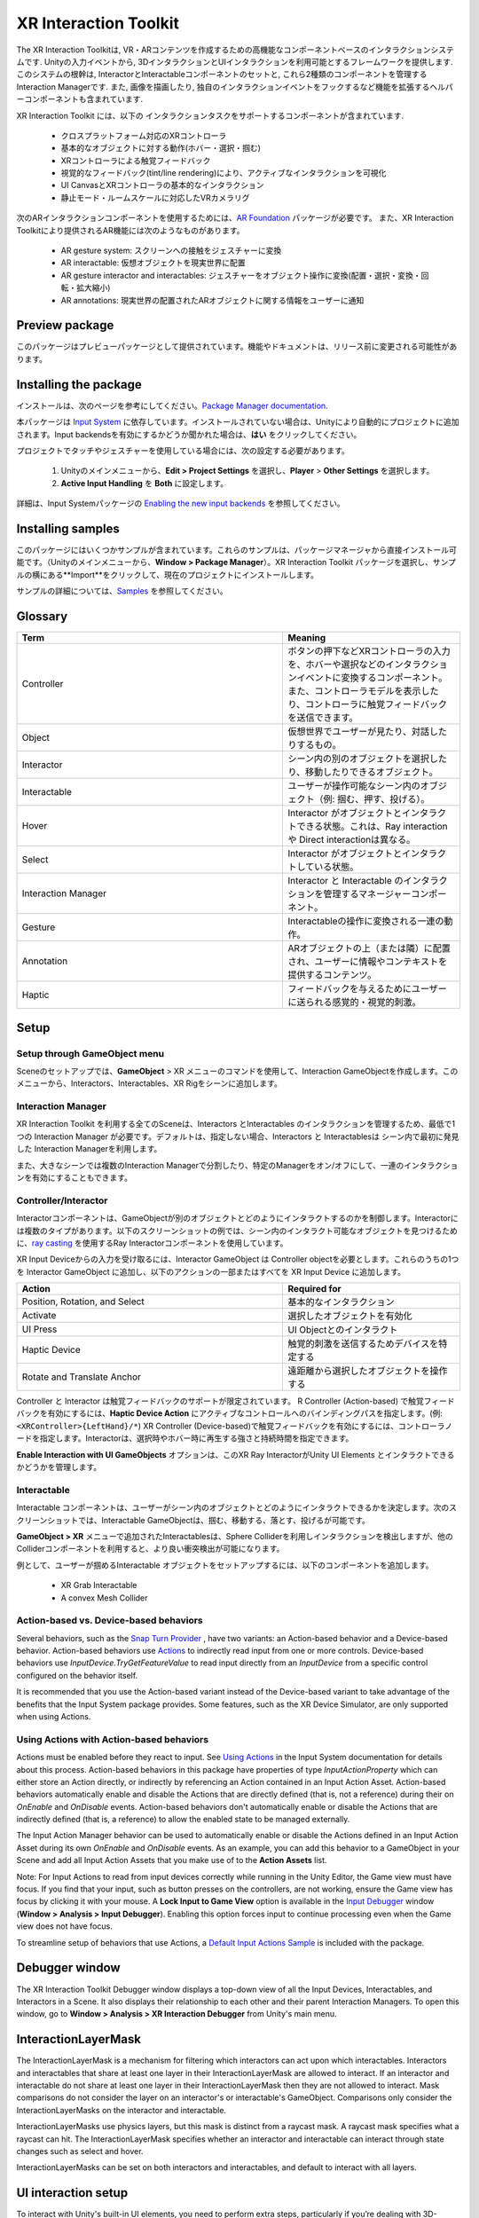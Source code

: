 ======================
XR Interaction Toolkit
======================

The XR Interaction Toolkitは, VR・ARコンテンツを作成するための高機能なコンポーネントベースのインタラクションシステムです. 
Unityの入力イベントから, 3DインタラクションとUIインタラクションを利用可能とするフレームワークを提供します. このシステムの根幹は, InteractorとInteractableコンポーネントのセットと, これら2種類のコンポーネントを管理するInteraction Managerです. また, 画像を描画したり, 独自のインタラクションイベントをフックするなど機能を拡張するヘルパーコンポーネントも含まれています. 

..
   The XR Interaction Toolkit package is a high-level, component-based, interaction system for creating VR and AR experiences. It provides a framework that makes 3D and UI interactions available from Unity input events. The core of this system is a set of base Interactor and Interactable components, and an Interaction Manager that ties these two types of components together. It also contains helper components that you can use to extend functionality for drawing visuals and hooking in your own interaction events.
..


XR Interaction Toolkit には、以下の インタラクションタスクをサポートするコンポーネントが含まれています. 

..
   XR Interaction Toolkit contains a set of components that support the following Interaction tasks:
..


   * クロスプラットフォーム対応のXRコントローラ
   * 基本的なオブジェクトに対する動作(ホバー・選択・掴む)
   * XRコントローラによる触覚フィードバック
   * 視覚的なフィードバック(tint/line rendering)により、アクティブなインタラクションを可視化
   * UI CanvasとXRコントローラの基本的なインタラクション
   * 静止モード・ルームスケールに対応したVRカメラリグ

..
   * Cross-platform XR controller input
   * Basic object hover, select and grab
   * Haptic feedback through XR controllers
   * Visual feedback (tint/line rendering) to indicate possible and active * interactions
   * Basic canvas UI interaction with XR controllers
   * A VR camera rig for handling stationary and room-scale VR experiences
..


次のARインタラクションコンポーネントを使用するためには、`AR Foundation <https://docs.unity3d.com/Manual/com.unity.xr.arfoundation.html>`_ パッケージが必要です。
また、XR Interaction Toolkitにより提供されるAR機能には次のようなものがあります。

..
  To use these AR interaction components, you must have the `AR Foundation <https://docs.unity3d.com/Manual/com.unity.xr.arfoundation.html>`_ package in your Project. The AR functionality provided by the XR Interaction Toolkit includes:
..


  * AR gesture system: スクリーンへの接触をジェスチャーに変換
  * AR interactable: 仮想オブジェクトを現実世界に配置
  * AR gesture interactor and interactables: ジェスチャーをオブジェクト操作に変換(配置・選択・変換・回転・拡大縮小)
  * AR annotations: 現実世界の配置されたARオブジェクトに関する情報をユーザーに通知

..
   * AR gesture system to map screen touches to gesture events
   * AR interactable can place virtual objects in the real world
   * AR gesture interactor and interactables to translate gestures such as place, select, translate, rotate, and scale into object manipulation
   * AR annotations to inform users about AR objects placed in the real world
..


Preview package
================

このパッケージはプレビューパッケージとして提供されています。機能やドキュメントは、リリース前に変更される可能性があります。

..
  This package is available as a preview package, so it is still in the process of becoming stable enough to release. The features and documentation in this package might change before it is ready for release.
..

Installing the package
=======================

インストールは、次のページを参考にしてください。`Package Manager documentation <https://docs.unity3d.com/Manual/upm-ui-install.html>`_.

..
  To install this package, follow the instructions in the `Package Manager documentation <https://docs.unity3d.com/Manual/upm-ui-install.html>`_.
..

本パッケージは `Input System <https://docs.unity3d.com/Packages/com.unity.inputsystem@1.0/manual/index.html>`_ に依存しています。インストールされていない場合は、Unityにより自動的にプロジェクトに追加されます。Input backendsを有効にするかどうか聞かれた場合は、**はい** をクリックしてください。

..
  This package has a dependency on `Input System <https://docs.unity3d.com/Packages/com.unity.inputsystem@1.0/manual/index.html>`_. If that package has not already been installed, Unity will automatically add it to your Project. You might see a prompt asking you to enable input backends. Click **Yes** to accept it.
..


プロジェクトでタッチやジェスチャーを使用している場合には、次の設定する必要があります。

..
  If your Project uses touches or gestures, you also need to perform the following configuration steps:
..

   1. Unityのメインメニューから、**Edit > Project Settings** を選択し、**Player** > **Other Settings** を選択します。
   2. **Active Input Handling** を **Both** に設定します。

..
   1. From Unity's main menu, go to **Edit > Project Settings**, then **select Player** > **Other Settings**.
   2. Set **Active Input Handling** to **Both**.
..


詳細は、Input Systemパッケージの `Enabling the new input backends <https://docs.unity3d.com/Packages/com.unity.inputsystem@1.0/manual/Installation.html#enabling-the-new-input-backends>`_ を参照してください。

..
  For more information, see `Enabling the new input backends <https://docs.unity3d.com/Packages/com.unity.inputsystem@1.0/manual/Installation.html#enabling-the-new-input-backends>`_ in the Input System package documentation.
..


Installing samples
=======================

このパッケージにはいくつかサンプルが含まれています。これらのサンプルは、パッケージマネージャから直接インストール可能です。（Unityのメインメニューから、**Window > Package Manager**）。XR Interaction Toolkit パッケージを選択し、サンプルの横にある**Import**をクリックして、現在のプロジェクトにインストールします。

..
  The package comes with a number of samples. You can install these directly from the Package Manager (from Unity's main menu, go to **Window > Package Manager**). Select the XR Interaction Toolkit package, then click **Import** next to a sample to copy it into the current Project.
..

サンプルの詳細については、`Samples <_https://docs.unity3d.com/Packages/com.unity.xr.interaction.toolkit@1.0/manual/samples.html>`_ を参照してください。

..
  For more details about samples, see the `Samples <https://docs.unity3d.com/Packages/com.unity.xr.interaction.toolkit@1.0/manual/samples.html>`_ page.
..

Glossary
=======================

.. list-table::
    :widths: 15 10
    :header-rows: 1

    * - Term
      - Meaning
    * - Controller
      - ボタンの押下などXRコントローラの入力を、ホバーや選択などのインタラクションイベントに変換するコンポーネント。また、コントローラモデルを表示したり、コントローラに触覚フィードバックを送信できます。
    * - Object
      - 仮想世界でユーザーが見たり、対話したりするもの。
    * - Interactor
      - シーン内の別のオブジェクトを選択したり、移動したりできるオブジェクト。
    * - Interactable
      - ユーザーが操作可能なシーン内のオブジェクト（例: 掴む、押す、投げる）。
    * - Hover
      - Interactor がオブジェクトとインタラクトできる状態。これは、Ray interaction や Direct interactionは異なる。
    * - Select
      - Interactor がオブジェクトとインタラクトしている状態。
    * - Interaction Manager
      - Interactor と Interactable のインタラクションを管理するマネージャーコンポーネント。
    * - Gesture
      - Interactableの操作に変換される一連の動作。
    * - Annotation
      - ARオブジェクトの上（または隣）に配置され、ユーザーに情報やコンテキストを提供するコンテンツ。
    * - Haptic
      - フィードバックを与えるためにユーザーに送られる感覚的・視覚的刺激。

..
    .. list-table::
        :widths: 15 10
        :header-rows: 1

        * - Term
          - Meaning
        * - Controller
          - A component that turns XR controller input such as a button press into interaction events like hover, or select. Also provides a way to show controller models and send haptic feedback to the controller.
        * - Object
          - Anything that the user sees or interacts with in the virtual world.
        * - Interactor
          - An object in a Scene that can select or move another object in that Scene.
        * - Interactable
          - An object in a Scene that the user can interact with (for example, grab it, press it, or throw it).
        * - Hover
          - The state where an Interactor is in a valid state to interact with an object. This differs between Ray and Direct interaction.
        * - Select
          - The state where an Interactor is currently interacting with an object.
        * - Interaction Manager
          - A manager component that handles interaction between a set of Interactors and Interactables.
        * - Gesture
          - Sequences of movements that translate into an action that manipulates an interactable.
        * - Annotation
          - A piece of content placed above (or next to) an AR object to give users information and context.
        * - Haptic
          - Sensory or visual stimuli that is sent to the user to give feedback for interaction.
..

Setup
=======

Setup through GameObject menu
------------------------------

Sceneのセットアップでは、**GameObject** > XR メニューのコマンドを使用して、Interaction GameObjectを作成します。このメニューから、Interactors、Interactables、XR Rigをシーンに追加します。

..
  To set up a Scene for use with the XR Interaction Toolkit, use the commands in the **GameObject** > XR menu to create Interaction GameObjects. You can drop Interactors, Interactables, and the XR Rig into the Scene from this menu.
..

.. image:: ../img/gameobject-xr-menu.png
   :scale: 60%
   :align: left

Interaction Manager
---------------------

XR Interaction Toolkit を利用する全てのSceneは、Interactors とInteractables のインタラクションを管理するため、最低で1つの Interaction Manager が必要です。デフォルトは、指定しない場合、Interactors と Interactablesは シーン内で最初に発見した Interaction Managerを利用します。

また、大きなシーンでは複数のInteraction Managerで分割したり、特定のManagerをオン/オフにして、一連のインタラクションを有効にすることもできます。

..
  Every Scene that uses the XR Interaction Toolkit needs at least one Interaction Manager to facilitate interaction between Interactors and Interactables. By default, Interactors and Interactables reference the first Interaction Manager they find in the Scene if you don’t specify one. You can also break up larger Scenes with multiple Managers or turn specific ones on and off to enable sets of interaction.
..

Controller/Interactor
----------------------

Interactorコンポーネントは、GameObjectが別のオブジェクトとどのようにインタラクトするのかを制御します。Interactorには複数のタイプがあります。以下のスクリーンショットの例では、シーン内のインタラクト可能なオブジェクトを見つけるために、`ray casting <https://docs.unity3d.com/ScriptReference/Physics.Raycast.html>`__ を使用するRay Interactorコンポーネントを使用しています。

..
  An Interactor component controls how a GameObject interacts with other objects in the Scene. There are multiple types of Interactors. The example in the screenshot below uses a Ray Interactor, a component that uses `ray casting <https://docs.unity3d.com/ScriptReference/Physics.Raycast.html>`_ in order to find valid Interactable objects in the Scene.
..

.. image:: ../img/interactor-setup.png
   :scale: 60%
   :align: left

XR Input Deviceからの入力を受け取るには、Interactor GameObject は Controller objectを必要とします。これらのうちの1つを Interactor GameObject に追加し、以下のアクションの一部またはすべてを XR Input Device に追加します。

..
  To receive input from an XR input device, the Interactor GameObject needs a Controller object. Add one of these to your Interactor GameObject and bind some or all of the following actions to an XR input device:
..


.. list-table::
    :widths: 15 10
    :header-rows: 1

    * - Action
      - Required for
    * - Position, Rotation, and Select
      - 基本的なインタラクション
    * - Activate
      - 選択したオブジェクトを有効化
    * - UI Press
      - UI Objectとのインタラクト
    * - Haptic Device
      - 触覚的刺激を送信するためデバイスを特定する
    * - Rotate and Translate Anchor
      - 遠距離から選択したオブジェクトを操作する


..
  .. list-table::
      :widths: 15 10
      :header-rows: 1

      * - Action
        - Required for
      * - Position, Rotation, and Select
        - Basic interaction
      * - Activate
        - Activating a selected object
      * - UI Press
        - Interacting with UI objects
      * - Haptic Device
        - Identifying the device to send haptic impulses to
      * - Rotate and Translate Anchor
        - Manipulating a selected object at a distance
..

Controller と Interactor は触覚フィードバックのサポートが限定されています。
R Controller (Action-based) で触覚フィードバックを有効にするには、**Haptic Device Action** にアクティブなコントロールへのバインディングパスを指定します。(例: ``<XRController>{LeftHand}/*``) XR Controller (Device-based)で触覚フィードバックを有効にするには、コントローラノードを指定します。Interactorは、選択時やホバー時に再生する強さと持続時間を指定できます。

**Enable Interaction with UI GameObjects** オプションは、このXR Ray InteractorがUnity UI Elements とインタラクトできるかどうかを管理します。

..
  The Controller and Interactor have limited support for haptic feedback. To enable haptic feedback for an XR Controller (Action-based), specify a **Haptic Device Action** with a binding path to an active control, such as ``<XRController>{LeftHand}/*`` . To enable haptic feedback for an XR Controller (Device-based), specify a Controller Node that supports haptic feedback, such as **Left Hand** . The Interactor can then specify intensities and durations of haptic feedback to play back on select and hover.

  The **Enable Interaction with UI GameObjects** option controls whether this XR Ray Interactor can interact with Unity UI elements in the scene.
..


Interactable
-------------
Interactable コンポーネントは、ユーザーがシーン内のオブジェクトとどのようにインタラクトできるかを決定します。次のスクリーンショットでは、Interactable GameObjectは、掴む、移動する、落とす、投げるが可能です。

..
  Interactable components define how the user can interact with objects in a Scene. In the screenshot below, the interactable GameObject supports grabbing, moving, dropping, and throwing.
..

.. image:: ../img/interactable-setup.png
   :scale: 60%
   :align: left

**GameObject > XR** メニューで追加されたInteractablesは、Sphere Colliderを利用しインタラクションを検出しますが、他のColliderコンポーネントを利用すると、より良い衝突検出が可能になります。

例として、ユーザーが掴めるInteractable オブジェクトをセットアップするには、以下のコンポーネントを追加します。

    * XR Grab Interactable
    * A convex Mesh Collider

..
  Interactables added through the **GameObject > XR** menu use a Sphere Collider to detect interaction, but other types of Collider components can provide better hit detection.

  As an example, to set up an Interactable object that the user can grab, select it in your Scene and add these components:

    * XR Grab Interactable
    * A convex Mesh Collider
..



Action-based vs. Device-based behaviors
----------------------------------------

Several behaviors, such as the `Snap Turn Provider <https://docs.unity3d.com/Packages/com.unity.xr.interaction.toolkit@1.0/manual/locomotion.html#snap-turn-provider>`_ , have two variants: an Action-based behavior and a Device-based behavior. Action-based behaviors use `Actions <https://docs.unity3d.com/Packages/com.unity.inputsystem@1.0/manual/Actions.html>`_ to indirectly read input from one or more controls. Device-based behaviors use `InputDevice.TryGetFeatureValue` to read input directly from an `InputDevice` from a specific control configured on the behavior itself.

It is recommended that you use the Action-based variant instead of the Device-based variant to take advantage of the benefits that the Input System package provides. Some features, such as the XR Device Simulator, are only supported when using Actions.

Using Actions with Action-based behaviors
------------------------------------------

Actions must be enabled before they react to input. See `Using Actions <https://docs.unity3d.com/Packages/com.unity.inputsystem@1.0/manual/Actions.html#using-actions>`_ in the Input System documentation for details about this process. Action-based behaviors in this package have properties of type `InputActionProperty` which can either store an Action directly, or indirectly by referencing an Action contained in an Input Action Asset. Action-based behaviors automatically enable and disable the Actions that are directly defined (that is, not a reference) during their on `OnEnable` and `OnDisable` events. Action-based behaviors don't automatically enable or disable the Actions that are indirectly defined (that is, a reference) to allow the enabled state to be managed externally.

The Input Action Manager behavior can be used to automatically enable or disable the Actions defined in an Input Action Asset during its own `OnEnable` and `OnDisable` events. As an example, you can add this behavior to a GameObject in your Scene and add all Input Action Assets that you make use of to the **Action Assets** list.

.. image:: ../img/input-action-manager.png
   :scale: 60%
   :align: left

Note: For Input Actions to read from input devices correctly while running in the Unity Editor, the Game view must have focus. If you find that your input, such as button presses on the controllers, are not working, ensure the Game view has focus by clicking it with your mouse. A **Lock Input to Game View** option is available in the `Input Debugger <https://docs.unity3d.com/Packages/com.unity.inputsystem@1.0/manual/Debugging.html#input-debugger>`_ window (**Window > Analysis > Input Debugger**). Enabling this option forces input to continue processing even when the Game view does not have focus.

To streamline setup of behaviors that use Actions, a `Default Input Actions Sample <https://docs.unity3d.com/Packages/com.unity.xr.interaction.toolkit@1.0/manual/samples.html#default-input-actions>`_ is included with the package.


Debugger window
==================

The XR Interaction Toolkit Debugger window displays a top-down view of all the Input Devices, Interactables, and Interactors in a Scene. It also displays their relationship to each other and their parent Interaction Managers. To open this window, go to **Window > Analysis > XR Interaction Debugger** from Unity's main menu.

.. image:: ../img/interaction-debugger.png
   :scale: 60%
   :align: left


InteractionLayerMask
======================

The InteractionLayerMask is a mechanism for filtering which interactors can act upon which interactables. Interactors and interactables that share at least one layer in their InteractionLayerMask are allowed to interact. If an interactor and interactable do not share at least one layer in their InteractionLayerMask then they are not allowed to interact. Mask comparisons do not consider the layer on an interactor's or interactable's GameObject. Comparisons only consider the InteractionLayerMasks on the interactor and interactable.

InteractionLayerMasks use physics layers, but this mask is distinct from a raycast mask. A raycast mask specifies what a raycast can hit. The InteractionLayerMask specifies whether an interactor and interactable can interact through state changes such as select and hover.

InteractionLayerMasks can be set on both interactors and interactables, and default to interact with all layers.

UI interaction setup
======================

To interact with Unity's built-in UI elements, you need to perform extra steps, particularly if you’re dealing with 3D-tracked devices. The XR Interaction Toolkit package provides a number of new components that you can use to convert an XR controller to work seamlessly with the UI, as well as helper menu options that handle basic configuration settings.

Using the GameObject menu
---------------------------

The XR Interaction Toolkit package comes with menu items that perform basic setup. Use these helpers to create a new UI Canvas. You can access them from the **GameObject > XR** menu.

.. list-table::
    :widths: 15 10
    :header-rows: 1

    * - Helper
      - Function
    * - UI Canvas
      - Creates a new world-space Canvas that you can add standard UI elements to. If you haven’t configured an Event System yet, it also creates and configures a new Event System for XR.
    * - UI EventSystem
      - Creates a new Event System for XR, or modifies and selects the existing one in the loaded scenes.


Event System
---------------

The Event System component acts as a central dispatch for UI events to process input, and update individual active canvases. Additionally, each Event System needs an Input Module to process input. Use the default configuration, pictured below, as a starting point. Only one Input Module can be active at one time.

Note: If you already created a Canvas or you created the Event System first, you might have a Standalone Input Module component which might block input processing. Remove it by clicking the **More menu (⋮)** and selecting **Remove Component** .

.. image:: ../img/ui-event-system-setup.png
   :scale: 60%
   :align: left

Canvas
---------------

All UI elements exist in the canvas. In the XR Interaction Toolkit, a user can only interact with canvases that have their **Render Mode** set to **World Space** . The XR Interaction Toolkit package contains a new component (pictured below) called the Tracked Device Graphic Raycaster. This component lets you use 3D tracked devices to highlight and select UI elements in that canvas.

.. image:: ../img/ui-canvas-setup.png
   :scale: 60%
   :align: left

Architecture
=============

States
-------
The Interaction system has three common states: Hover, Select, and Activate. These states can mean different things to different Interactables. Hover and Select are loosely related to the traditional GUI concepts of mouse-over and mouse-down. Activate is specific to XR.

.. list-table::
    :widths: 15 10
    :header-rows: 1

    * - State
      - Function
    * - Hover
      - If an Interactable is a valid target for the Interactor its state changes to Hover. Hovering on an object signifies an intention to interact with it, but doesn’t typically change the behavior of that object, though it might create a visual indicator for this change of state, like how a hovered button changes tint.
    * - Select
      - Selection requires an action such as a button or trigger press from the user to enable the Selection state. When an Interactable is in the Selection state, Unity considers the selected Interactor to be interacting with it. For example, Selection can simulate picking up a grabbable object, holding a lever, or preparing to push a door that has focus via hovering.
    * - Activate
      - Activation is an extra action, typically mapped to a button or trigger that affects the currently selected object. This lets the user further interact with an object they’ve selected. The Activate action depends on the Interactable. For example, you can use Activate to fire a gun that an Interactor has currently selected. You can hook the component to process Activate into an action without any additional code by hooking an existing callback using the Inspector window under **Interactable Events** and then add to **Activated** via UnityEvents.

Components
-----------

Interactors
^^^^^^^^^^^^
Interactor components handle the actions of hovering and selecting objects in the world. Any object with an Interactable component is registered with an Interaction Manager and checked each frame for the list of possible objects it can hover or select.

Interactables
^^^^^^^^^^^^^^^^^^^^^^
Interactables are objects in a Scene that an Interactor can hover, select, and activate. By default, all Interactables can be affected by all Interactors. You can change this behavior by grouping Interactors and Interactables into complementary Interaction Managers. The Interactable defines the behavior of Hover, Select, and Activate. The same Interactor might be able to pick up and throw a ball, shoot a gun, or press a 3D button on a keypad.

Interaction Manager
^^^^^^^^^^^^^^^^^^^^^^
The Interaction Manager acts as an intermediary between Interactors and Interactables. You can have multiple Interaction Managers, each with their own valid set of Interactors and Interactables. On **OnEnable**, both Interactors and Interactables register with the first found Interaction Manager, unless you already assigned them a specific Interaction Manager in the Inspector. **On OnDisable**, both Interactors and Interactables unregister from the Interaction Manager they are registered with. The collection of loaded Scenes needs to have at least one Interaction Manager for the system to work.

Controllers
^^^^^^^^^^^^^^^^^^^^^^
The XR Controller component provides a way to abstract input data and translate it into Interaction states, notably for selection and activation. Position, Rotation, Selection, and Activation events are bound via input actions to a specific device's controls, which Interactors then query.

You can also use the Controller Recorder component to record and play back Input data. You can use this to to test out interactions or run test Scenes without an XR device attached.

Note: Controller Recorder currently only works in the Unity Editor.

Update loop
------------
The update loop of the Interaction Manager queries Interactors and Interactables, and handles the hover and selection states. First, it asks Interactors for a valid list of targets (used for both hover and selection). It then checks both Interactors and Interactables to see if their existing hover and selection objects are still valid. After invalid previous states have been cleared (and exited via **OnSelectExiting** and **OnSelectExited** / **OnHoverExiting** and **OnHoverExited** ), it queries both objects for valid selection and hover states, and the objects enter a new state via **OnSelectEntering** and **OnSelectEntered** / **OnHoverEntering** and **OnHoverEntered**.

All registered Interactables and Interactors are updated by the Interaction Manager explicitly to preserve update order. Interactables and Interactors do not use the normal **MonoBehaviour** **Update** call.

AR interaction
===============

Note: AR interaction components are only available while using Unity 2019.3 or later and in a Project that also includes the `AR Foundation <https://docs.unity3d.com/Manual/com.unity.xr.arfoundation.html>`_ package. You can install the AR Foundation package via the `Package Manager <https://docs.unity3d.com/Manual/upm-ui-install.html>`_.

AR gestures
-------------
AR interaction is mostly driven by an AR Gesture Interactor component that translates touch events into gestures such as tap, drag, and pinch. These gestures get fed down to gesture Interactables that turn these into interactions.

The XR Interaction Tookit package comes with a number of pre-defined gestures and gesture interactables, but you can always extend this package by defining your own gestures.

.. list-table::
    :widths: 15 10 10
    :header-rows: 1

    * - Gesture
      - Triggered by input
      - Maps to interactable
    * - Tap
      - User touches the screen
      - AR Placement Interactable, AR Selection Interactable
    * - Drag
      - User drags finger across screen
      - AR Translation Interactable
    * - Pinch
      - User moves two fingers together or apart in a straight line
      - AR Scale Interactable
    * - Twist
      - User rotates two fingers around a center point
      - AR Rotation Interactable
    * - Two Finger Drag
      - User drags with two fingers
      - Nothing currently

The AR Gesture Interactor component translates screen touches to gestures. Typically, you should place this component on the Camera or another object that has its position driven by the Tracked Pose Driver component. Unity feeds gestures down to Interactables, which then to respond to the gesture event.


Placement of objects with the AR Placement Interactable
---------------------------------------------------------
The AR Placement Interactable component facilitates placing objects in the Scene. Users specify a placement prefab that Unity later places on an AR plane when a tap occurs. Unity also generates a ray cast against the plane at the same time. The Prefab can contain additional AR interactables to facilitate further gesture interaction.

AR annotations
---------------
Use the AR Annotation Interactable to place annotations alongside virtual objects in an AR Scene. These annotations are Prefabs that the application can show or hide when they satisfy a set of constraints. Each annotation has a minimum and maximum range from the Camera at which it displays, as well as a maximum Field of View (FOV) center offset from the Camera to hide or minimize annotations that are not centered in the user's view.

Extending the XR Interaction Toolkit
======================================
.. image:: ../img/interaction-update.svg
   :scale: 60%
   :align: left

You can extend the XR Interaction Toolkit system through either `inheritance <https://unity3d.com/learn/tutorials/topics/scripting/inheritance?_ga=2.47757284.211718851.1614621410-1608280963.1613517309>`_ or composition. Both Interactors and Interactables derive from an abstract base class that you can derive from and use to hook into the Interaction Manager to provide your own functionality. Additionally, you can use helpers, in particular event callbacks, to add functionality to the existing components.

.. image:: ../img/class-hierarchy.svg
   :scale: 60%
   :align: left

Custom `Editor <https://docs.unity3d.com/ScriptReference/Editor.html>`_ classes are used to change the appearance and order of properties that appear in the Inspector, particularly for Interactors and Interactables. Derived classes that add additional serialized fields may need to have a custom Editor class created for those properties to appear in the Inspector window. The custom Editor class can derive from the associated Editor class of the base class being extended, and override methods to append the additional properties. For Interactor and Interactable classes, you will typically only need to override the **DrawProperties** method in **XRBaseInteractorEditor** or **XRBaseInteractableEditor** rather than the entire **OnInspectorGUI** . The **Editor.DrawDefaultInspector**  method can be used to draw the built-in Inspector instead.

.. code-block::

    // ExampleInteractable.cs in Assets.
    public class ExampleInteractable : XRBaseInteractable
    {
        [SerializeField]
        bool m_AdditionalField;
    }

    // ExampleInteractableEditor.cs in an Editor folder in Assets.
    [CustomEditor(typeof(ExampleInteractable), true), CanEditMultipleObjects]
    public class ExampleInteractableEditor : XRBaseInteractableEditor
    {
        protected SerializedProperty m_AdditionalField;

        protected override void OnEnable()
        {
            base.OnEnable();
            m_AdditionalField = serializedObject.FindProperty("m_AdditionalField");
        }

        protected override void DrawProperties()
        {
            base.DrawProperties();
            EditorGUILayout.PropertyField(m_AdditionalField);
        }
    }

Interactor and Interactable event callbacks
--------------------------------------------
Interactors and Interactables both have various event callbacks that can be used to drive reactions to interaction state changes. You can use these events to define your own behavior to hover, selection, and activation state changes with no additional coding.

.. image:: ../img/interactable-events-callback-example.png
   :scale: 60%
   :align: left
  
Extending Interactors
----------------------

You can derive from the **XRBaseInteractor** and/or **XRBaseControllerInteractor** abstract base classes to define your own way of interacting with the world. Unity currently provides Direct (collision) and Ray Interactors, but you can decide how you want the user to choose objects in the world and what they can do with them (though typically you do the latter by deriving from the Base Interactable class).

In addition to standard Unity callbacks, you can override the following methods and properties:

.. list-table::
    :widths: 15 10
    :header-rows: 1

    * - Method/Property
      - Description
    * - **GetValidTargets**
      - Retrieves the list of interactables that this interactor can interact with this frame.
    * - **isHoverActive**
      - Returns true if this Interactor is in a state where it could hover, false otherwise.
    * - **isSelectActive**
      - Gets whether this interactor is in a state where it could select.
    * - **CanHover**
      - Returns true if this Interactor is in a state where it could select, false otherwise.
    * - **CanSelect**
      - Returns true if the Interactable is valid for selection this frame, false otherwise.
    * - **requireSelectExclusive**
      - Indicates whether this interactor requires exclusive selection of an interactable to select it.
    * - **selectedInteractableMovementTypeOverride**
      - Gets the movement type to use when overriding the selected Interactable's movement.
    * - **OnRegistered** and **OnUnregistered**
      - 	The Interaction Manager calls these methods when the Interactor is registered and unregistered from it.
    * - **OnHoverEntering** and **OnHoverEntered**
      - 	The Interaction Manager calls these methods when the Interactor first initiates hovering over an Interactable.
    * - **OnHoverExiting** and **OnHoverExited**
      - The Interaction Manager calls these methods when the Interactor ends hovering over an Interactable. The event arguments will describe whether the hover was canceled, such as from either being unregistered due to being disabled or destroyed.
    * - **OnSelectEntering** and **OnSelectEntered**
      - The Interaction Manager calls these methods when the Interactor first initiates selection of an Interactable.
    * - **OnSelectExiting** and **OnSelectExited**
      - The Interaction Manager calls these methods when the Interactor ends selection of an Interactable. The event arguments will describe whether the selection was canceled, such as from either being unregistered due to being disabled or destroyed.

Extending Interactables
------------------------
You can derive from the **XRBaseInteractable** abstract base class to define your own way of interacting with the world. Currently, Unity only provides the Grab Interactable, but you can either create your own Interactables from the base class or derive from Grab Interactable if you want to adopt grabbing behavior.

In addition to standard Unity callbacks, you can override the following methods:

.. list-table::
    :widths: 15 10
    :header-rows: 1

    * - Method/
      - Description
    * - **IsHoverableBy**
      - Determines if this Interactable can be hovered by a given Interactor.
    * - **IsSelectableBy**
      - Determines if this Interactable can be selected by a given Interactor.
    * - **OnRegistered** and **OnUnregistered**
      - The Interaction Manager calls these methods when the Interactable is registered and unregistered from it.
    * - **OnHoverEntering** and **OnHoverEntered**
      - The Interaction Manager calls these methods when an Interactor first initiates hovering over the Interactable.
    * - **OnHoverExiting** and **OnHoverExited**
      - The Interaction Manager calls these methods when an Interactor ends hovering over the Interactable. The event arguments will describe whether the hover was canceled, such as from either being unregistered due to being disabled or destroyed.
    * - **OnSelectEntering** and **OnSelectEntered**
      - The Interaction Manager calls these methods when an Interactor first initiates selection of the Interactable.
    * - **OnSelectExiting** and **OnSelectExited**
      - The Interaction Manager calls these methods when an Interactor ends selection of the Interactable. The event arguments will describe whether the selection was canceled, such as from either being unregistered due to being disabled or destroyed.
    * - **OnActivated** and **OnDeactivated**
      - The Controller Interactor calls these methods when the Interactor begins an activation event on the selected Interactable, or ends the activation.

The **firstHoverEntered** and **lastHoverExited** events can be used to control highlight states of objects as they will correctly fire when the first hover is detected, and when no other Interactor is hovering an object.

Locomotion
===========

The XR Interaction Toolkit package provides a set of locomotion primitives that offer the means to move about a Scene during an XR experience. These components are:

    * An XR Rig that represents the user
    * A Locomotion System that controls access to the XR Rig
    * A teleportation system with teleportation destinations
    * A Snap Turn Provider that rotates the rig by fixed angles
    * A Continuous Turn Provider that smoothly rotates the rig over time
    * A Continuous Move Provider that smoothly moves the rig over time

The `Locomotion <https://docs.unity3d.com/Packages/com.unity.xr.interaction.toolkit@1.0/manual/locomotion.html>`_ documentation explains these sections in more detail.

Technical details
==================

Requirements
--------------
This version of the XR Interaction Toolkit is compatible with the following versions of the Unity Editor:

    * 2019.3 and later










